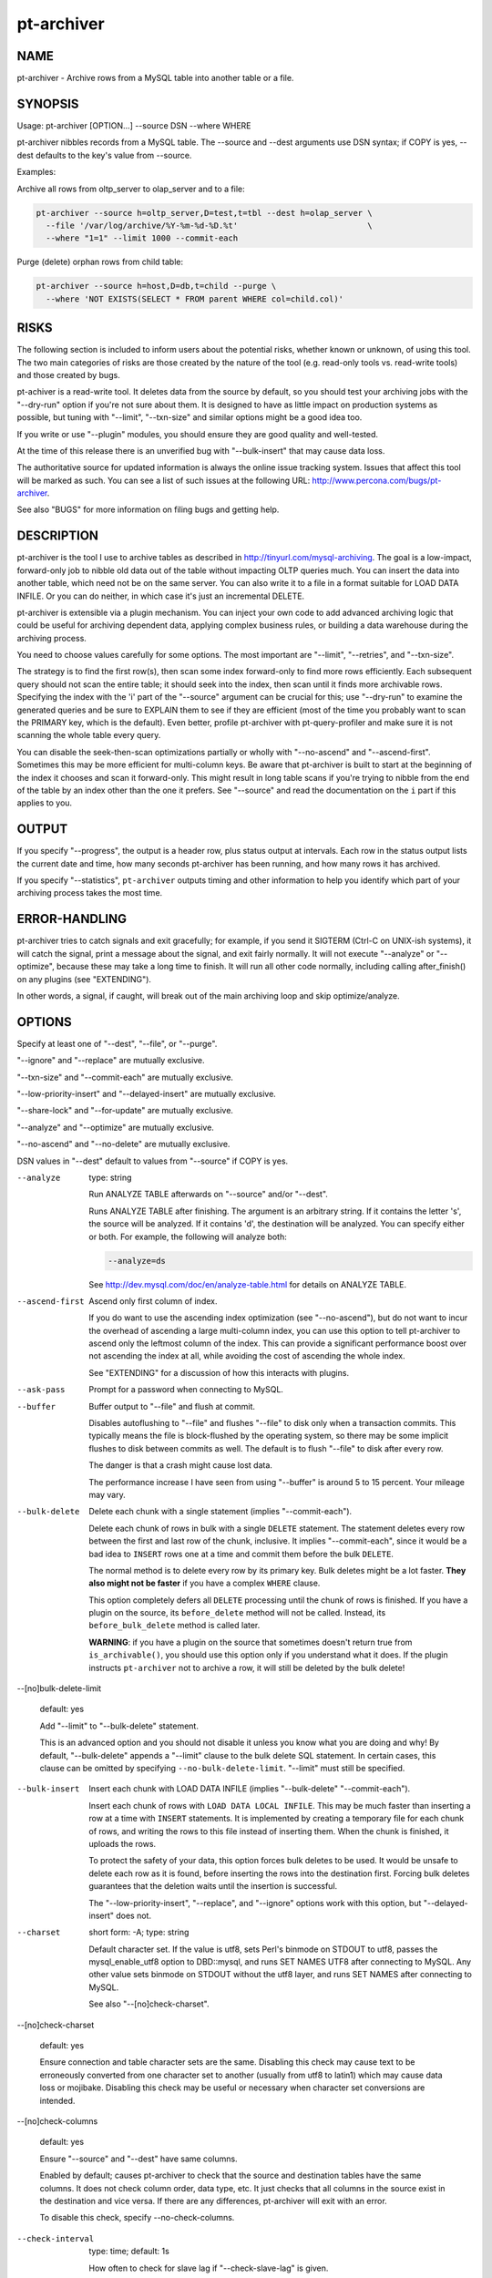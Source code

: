 
###########
pt-archiver
###########

.. highlight:: perl


****
NAME
****


pt-archiver - Archive rows from a MySQL table into another table or a file.


********
SYNOPSIS
********


Usage: pt-archiver [OPTION...] --source DSN --where WHERE

pt-archiver nibbles records from a MySQL table.  The --source and --dest
arguments use DSN syntax; if COPY is yes, --dest defaults to the key's value
from --source.

Examples:

Archive all rows from oltp_server to olap_server and to a file:


.. code-block:: perl

   pt-archiver --source h=oltp_server,D=test,t=tbl --dest h=olap_server \
     --file '/var/log/archive/%Y-%m-%d-%D.%t'                           \
     --where "1=1" --limit 1000 --commit-each


Purge (delete) orphan rows from child table:


.. code-block:: perl

   pt-archiver --source h=host,D=db,t=child --purge \
     --where 'NOT EXISTS(SELECT * FROM parent WHERE col=child.col)'



*****
RISKS
*****


The following section is included to inform users about the potential risks,
whether known or unknown, of using this tool.  The two main categories of risks
are those created by the nature of the tool (e.g. read-only tools vs. read-write
tools) and those created by bugs.

pt-achiver is a read-write tool.  It deletes data from the source by default, so
you should test your archiving jobs with the "--dry-run" option if you're not
sure about them.  It is designed to have as little impact on production systems
as possible, but tuning with "--limit", "--txn-size" and similar options
might be a good idea too.

If you write or use "--plugin" modules, you should ensure they are good
quality and well-tested.

At the time of this release there is an unverified bug with
"--bulk-insert" that may cause data loss.

The authoritative source for updated information is always the online issue
tracking system.  Issues that affect this tool will be marked as such.  You can
see a list of such issues at the following URL:
`http://www.percona.com/bugs/pt-archiver <http://www.percona.com/bugs/pt-archiver>`_.

See also "BUGS" for more information on filing bugs and getting help.


***********
DESCRIPTION
***********


pt-archiver is the tool I use to archive tables as described in
`http://tinyurl.com/mysql-archiving <http://tinyurl.com/mysql-archiving>`_.  The goal is a low-impact, forward-only
job to nibble old data out of the table without impacting OLTP queries much.
You can insert the data into another table, which need not be on the same
server.  You can also write it to a file in a format suitable for LOAD DATA
INFILE.  Or you can do neither, in which case it's just an incremental DELETE.

pt-archiver is extensible via a plugin mechanism.  You can inject your own
code to add advanced archiving logic that could be useful for archiving
dependent data, applying complex business rules, or building a data warehouse
during the archiving process.

You need to choose values carefully for some options.  The most important are
"--limit", "--retries", and "--txn-size".

The strategy is to find the first row(s), then scan some index forward-only to
find more rows efficiently.  Each subsequent query should not scan the entire
table; it should seek into the index, then scan until it finds more archivable
rows.  Specifying the index with the 'i' part of the "--source" argument can
be crucial for this; use "--dry-run" to examine the generated queries and be
sure to EXPLAIN them to see if they are efficient (most of the time you probably
want to scan the PRIMARY key, which is the default).  Even better, profile
pt-archiver with pt-query-profiler and make sure it is not scanning the whole
table every query.

You can disable the seek-then-scan optimizations partially or wholly with
"--no-ascend" and "--ascend-first".  Sometimes this may be more efficient
for multi-column keys.  Be aware that pt-archiver is built to start at the
beginning of the index it chooses and scan it forward-only.  This might result
in long table scans if you're trying to nibble from the end of the table by an
index other than the one it prefers.  See "--source" and read the
documentation on the \ ``i``\  part if this applies to you.


******
OUTPUT
******


If you specify "--progress", the output is a header row, plus status output
at intervals.  Each row in the status output lists the current date and time,
how many seconds pt-archiver has been running, and how many rows it has
archived.

If you specify "--statistics", \ ``pt-archiver``\  outputs timing and other
information to help you identify which part of your archiving process takes the
most time.


**************
ERROR-HANDLING
**************


pt-archiver tries to catch signals and exit gracefully; for example, if you
send it SIGTERM (Ctrl-C on UNIX-ish systems), it will catch the signal, print a
message about the signal, and exit fairly normally.  It will not execute
"--analyze" or "--optimize", because these may take a long time to finish.
It will run all other code normally, including calling after_finish() on any
plugins (see "EXTENDING").

In other words, a signal, if caught, will break out of the main archiving
loop and skip optimize/analyze.


*******
OPTIONS
*******


Specify at least one of "--dest", "--file", or "--purge".

"--ignore" and "--replace" are mutually exclusive.

"--txn-size" and "--commit-each" are mutually exclusive.

"--low-priority-insert" and "--delayed-insert" are mutually exclusive.

"--share-lock" and "--for-update" are mutually exclusive.

"--analyze" and "--optimize" are mutually exclusive.

"--no-ascend" and "--no-delete" are mutually exclusive.

DSN values in "--dest" default to values from "--source" if COPY is yes.


--analyze
 
 type: string
 
 Run ANALYZE TABLE afterwards on "--source" and/or "--dest".
 
 Runs ANALYZE TABLE after finishing.  The argument is an arbitrary string.  If it
 contains the letter 's', the source will be analyzed.  If it contains 'd', the
 destination will be analyzed.  You can specify either or both.  For example, the
 following will analyze both:
 
 
 .. code-block:: perl
 
    --analyze=ds
 
 
 See `http://dev.mysql.com/doc/en/analyze-table.html <http://dev.mysql.com/doc/en/analyze-table.html>`_ for details on ANALYZE
 TABLE.
 


--ascend-first
 
 Ascend only first column of index.
 
 If you do want to use the ascending index optimization (see "--no-ascend"),
 but do not want to incur the overhead of ascending a large multi-column index,
 you can use this option to tell pt-archiver to ascend only the leftmost column
 of the index.  This can provide a significant performance boost over not
 ascending the index at all, while avoiding the cost of ascending the whole
 index.
 
 See "EXTENDING" for a discussion of how this interacts with plugins.
 


--ask-pass
 
 Prompt for a password when connecting to MySQL.
 


--buffer
 
 Buffer output to "--file" and flush at commit.
 
 Disables autoflushing to "--file" and flushes "--file" to disk only when a
 transaction commits.  This typically means the file is block-flushed by the
 operating system, so there may be some implicit flushes to disk between
 commits as well.  The default is to flush "--file" to disk after every row.
 
 The danger is that a crash might cause lost data.
 
 The performance increase I have seen from using "--buffer" is around 5 to 15
 percent.  Your mileage may vary.
 


--bulk-delete
 
 Delete each chunk with a single statement (implies "--commit-each").
 
 Delete each chunk of rows in bulk with a single \ ``DELETE``\  statement.  The
 statement deletes every row between the first and last row of the chunk,
 inclusive.  It implies "--commit-each", since it would be a bad idea to
 \ ``INSERT``\  rows one at a time and commit them before the bulk \ ``DELETE``\ .
 
 The normal method is to delete every row by its primary key.  Bulk deletes might
 be a lot faster.  \ **They also might not be faster**\  if you have a complex
 \ ``WHERE``\  clause.
 
 This option completely defers all \ ``DELETE``\  processing until the chunk of rows
 is finished.  If you have a plugin on the source, its \ ``before_delete``\  method
 will not be called.  Instead, its \ ``before_bulk_delete``\  method is called later.
 
 \ **WARNING**\ : if you have a plugin on the source that sometimes doesn't return
 true from \ ``is_archivable()``\ , you should use this option only if you understand
 what it does.  If the plugin instructs \ ``pt-archiver``\  not to archive a row,
 it will still be deleted by the bulk delete!
 


--[no]bulk-delete-limit
 
 default: yes
 
 Add "--limit" to "--bulk-delete" statement.
 
 This is an advanced option and you should not disable it unless you know what
 you are doing and why!  By default, "--bulk-delete" appends a "--limit"
 clause to the bulk delete SQL statement.  In certain cases, this clause can be
 omitted by specifying \ ``--no-bulk-delete-limit``\ .  "--limit" must still be
 specified.
 


--bulk-insert
 
 Insert each chunk with LOAD DATA INFILE (implies "--bulk-delete" "--commit-each").
 
 Insert each chunk of rows with \ ``LOAD DATA LOCAL INFILE``\ .  This may be much
 faster than inserting a row at a time with \ ``INSERT``\  statements.  It is
 implemented by creating a temporary file for each chunk of rows, and writing the
 rows to this file instead of inserting them.  When the chunk is finished, it
 uploads the rows.
 
 To protect the safety of your data, this option forces bulk deletes to be used.
 It would be unsafe to delete each row as it is found, before inserting the rows
 into the destination first.  Forcing bulk deletes guarantees that the deletion
 waits until the insertion is successful.
 
 The "--low-priority-insert", "--replace", and "--ignore" options work
 with this option, but "--delayed-insert" does not.
 


--charset
 
 short form: -A; type: string
 
 Default character set.  If the value is utf8, sets Perl's binmode on
 STDOUT to utf8, passes the mysql_enable_utf8 option to DBD::mysql, and runs SET
 NAMES UTF8 after connecting to MySQL.  Any other value sets binmode on STDOUT
 without the utf8 layer, and runs SET NAMES after connecting to MySQL.
 
 See also "--[no]check-charset".
 


--[no]check-charset
 
 default: yes
 
 Ensure connection and table character sets are the same.  Disabling this check
 may cause text to be erroneously converted from one character set to another
 (usually from utf8 to latin1) which may cause data loss or mojibake.  Disabling
 this check may be useful or necessary when character set conversions are
 intended.
 


--[no]check-columns
 
 default: yes
 
 Ensure "--source" and "--dest" have same columns.
 
 Enabled by default; causes pt-archiver to check that the source and destination
 tables have the same columns.  It does not check column order, data type, etc.
 It just checks that all columns in the source exist in the destination and
 vice versa.  If there are any differences, pt-archiver will exit with an
 error.
 
 To disable this check, specify --no-check-columns.
 


--check-interval
 
 type: time; default: 1s
 
 How often to check for slave lag if "--check-slave-lag" is given.
 


--check-slave-lag
 
 type: string
 
 Pause archiving until the specified DSN's slave lag is less than "--max-lag".
 


--columns
 
 short form: -c; type: array
 
 Comma-separated list of columns to archive.
 
 Specify a comma-separated list of columns to fetch, write to the file, and
 insert into the destination table.  If specified, pt-archiver ignores other
 columns unless it needs to add them to the \ ``SELECT``\  statement for ascending an
 index or deleting rows.  It fetches and uses these extra columns internally, but
 does not write them to the file or to the destination table.  It \ *does*\  pass
 them to plugins.
 
 See also "--primary-key-only".
 


--commit-each
 
 Commit each set of fetched and archived rows (disables "--txn-size").
 
 Commits transactions and flushes "--file" after each set of rows has been
 archived, before fetching the next set of rows, and before sleeping if
 "--sleep" is specified.  Disables "--txn-size"; use "--limit" to
 control the transaction size with "--commit-each".
 
 This option is useful as a shortcut to make "--limit" and "--txn-size" the
 same value, but more importantly it avoids transactions being held open while
 searching for more rows.  For example, imagine you are archiving old rows from
 the beginning of a very large table, with "--limit" 1000 and "--txn-size"
 1000.  After some period of finding and archiving 1000 rows at a time,
 pt-archiver finds the last 999 rows and archives them, then executes the next
 SELECT to find more rows.  This scans the rest of the table, but never finds any
 more rows.  It has held open a transaction for a very long time, only to
 determine it is finished anyway.  You can use "--commit-each" to avoid this.
 


--config
 
 type: Array
 
 Read this comma-separated list of config files; if specified, this must be the
 first option on the command line.
 


--delayed-insert
 
 Add the DELAYED modifier to INSERT statements.
 
 Adds the DELAYED modifier to INSERT or REPLACE statements.  See
 `http://dev.mysql.com/doc/en/insert.html <http://dev.mysql.com/doc/en/insert.html>`_ for details.
 


--dest
 
 type: DSN
 
 DSN specifying the table to archive to.
 
 This item specifies a table into which pt-archiver will insert rows
 archived from "--source".  It uses the same key=val argument format as
 "--source".  Most missing values default to the same values as
 "--source", so you don't have to repeat options that are the same in
 "--source" and "--dest".  Use the "--help" option to see which values
 are copied from "--source".
 
 \ **WARNING**\ : Using a default options file (F) DSN option that defines a
 socket for "--source" causes pt-archiver to connect to "--dest" using
 that socket unless another socket for "--dest" is specified.  This
 means that pt-archiver may incorrectly connect to "--source" when it
 connects to "--dest".  For example:
 
 
 .. code-block:: perl
 
    --source F=host1.cnf,D=db,t=tbl --dest h=host2
 
 
 When pt-archiver connects to "--dest", host2, it will connect via the
 "--source", host1, socket defined in host1.cnf.
 


--dry-run
 
 Print queries and exit without doing anything.
 
 Causes pt-archiver to exit after printing the filename and SQL statements
 it will use.
 


--file
 
 type: string
 
 File to archive to, with DATE_FORMAT()-like formatting.
 
 Filename to write archived rows to.  A subset of MySQL's DATE_FORMAT()
 formatting codes are allowed in the filename, as follows:
 
 
 .. code-block:: perl
 
     %d    Day of the month, numeric (01..31)
     %H    Hour (00..23)
     %i    Minutes, numeric (00..59)
     %m    Month, numeric (01..12)
     %s    Seconds (00..59)
     %Y    Year, numeric, four digits
 
 
 You can use the following extra format codes too:
 
 
 .. code-block:: perl
 
     %D    Database name
     %t    Table name
 
 
 Example:
 
 
 .. code-block:: perl
 
     --file '/var/log/archive/%Y-%m-%d-%D.%t'
 
 
 The file's contents are in the same format used by SELECT INTO OUTFILE, as
 documented in the MySQL manual: rows terminated by newlines, columns
 terminated by tabs, NULL characters are represented by \N, and special
 characters are escaped by \.  This lets you reload a file with LOAD DATA
 INFILE's default settings.
 
 If you want a column header at the top of the file, see "--header".  The file
 is auto-flushed by default; see "--buffer".
 


--for-update
 
 Adds the FOR UPDATE modifier to SELECT statements.
 
 For details, see `http://dev.mysql.com/doc/en/innodb-locking-reads.html <http://dev.mysql.com/doc/en/innodb-locking-reads.html>`_.
 


--header
 
 Print column header at top of "--file".
 
 Writes column names as the first line in the file given by "--file".  If the
 file exists, does not write headers; this keeps the file loadable with LOAD
 DATA INFILE in case you append more output to it.
 


--help
 
 Show help and exit.
 


--high-priority-select
 
 Adds the HIGH_PRIORITY modifier to SELECT statements.
 
 See `http://dev.mysql.com/doc/en/select.html <http://dev.mysql.com/doc/en/select.html>`_ for details.
 


--host
 
 short form: -h; type: string
 
 Connect to host.
 


--ignore
 
 Use IGNORE for INSERT statements.
 
 Causes INSERTs into "--dest" to be INSERT IGNORE.
 


--limit
 
 type: int; default: 1
 
 Number of rows to fetch and archive per statement.
 
 Limits the number of rows returned by the SELECT statements that retrieve rows
 to archive.  Default is one row.  It may be more efficient to increase the
 limit, but be careful if you are archiving sparsely, skipping over many rows;
 this can potentially cause more contention with other queries, depending on the
 storage engine, transaction isolation level, and options such as
 "--for-update".
 


--local
 
 Do not write OPTIMIZE or ANALYZE queries to binlog.
 
 Adds the NO_WRITE_TO_BINLOG modifier to ANALYZE and OPTIMIZE queries.  See
 "--analyze" for details.
 


--low-priority-delete
 
 Adds the LOW_PRIORITY modifier to DELETE statements.
 
 See `http://dev.mysql.com/doc/en/delete.html <http://dev.mysql.com/doc/en/delete.html>`_ for details.
 


--low-priority-insert
 
 Adds the LOW_PRIORITY modifier to INSERT or REPLACE statements.
 
 See `http://dev.mysql.com/doc/en/insert.html <http://dev.mysql.com/doc/en/insert.html>`_ for details.
 


--max-lag
 
 type: time; default: 1s
 
 Pause archiving if the slave given by "--check-slave-lag" lags.
 
 This option causes pt-archiver to look at the slave every time it's about
 to fetch another row.  If the slave's lag is greater than the option's value,
 or if the slave isn't running (so its lag is NULL), pt-table-checksum sleeps
 for "--check-interval" seconds and then looks at the lag again.  It repeats
 until the slave is caught up, then proceeds to fetch and archive the row.
 
 This option may eliminate the need for "--sleep" or "--sleep-coef".
 


--no-ascend
 
 Do not use ascending index optimization.
 
 The default ascending-index optimization causes \ ``pt-archiver``\  to optimize
 repeated \ ``SELECT``\  queries so they seek into the index where the previous query
 ended, then scan along it, rather than scanning from the beginning of the table
 every time.  This is enabled by default because it is generally a good strategy
 for repeated accesses.
 
 Large, multiple-column indexes may cause the WHERE clause to be complex enough
 that this could actually be less efficient.  Consider for example a four-column
 PRIMARY KEY on (a, b, c, d).  The WHERE clause to start where the last query
 ended is as follows:
 
 
 .. code-block:: perl
 
     WHERE (a > ?)
        OR (a = ? AND b > ?)
        OR (a = ? AND b = ? AND c > ?)
        OR (a = ? AND b = ? AND c = ? AND d >= ?)
 
 
 Populating the placeholders with values uses memory and CPU, adds network
 traffic and parsing overhead, and may make the query harder for MySQL to
 optimize.  A four-column key isn't a big deal, but a ten-column key in which
 every column allows \ ``NULL``\  might be.
 
 Ascending the index might not be necessary if you know you are simply removing
 rows from the beginning of the table in chunks, but not leaving any holes, so
 starting at the beginning of the table is actually the most efficient thing to
 do.
 
 See also "--ascend-first".  See "EXTENDING" for a discussion of how this
 interacts with plugins.
 


--no-delete
 
 Do not delete archived rows.
 
 Causes \ ``pt-archiver``\  not to delete rows after processing them.  This disallows
 "--no-ascend", because enabling them both would cause an infinite loop.
 
 If there is a plugin on the source DSN, its \ ``before_delete``\  method is called
 anyway, even though \ ``pt-archiver``\  will not execute the delete.  See
 "EXTENDING" for more on plugins.
 


--optimize
 
 type: string
 
 Run OPTIMIZE TABLE afterwards on "--source" and/or "--dest".
 
 Runs OPTIMIZE TABLE after finishing.  See "--analyze" for the option syntax
 and `http://dev.mysql.com/doc/en/optimize-table.html <http://dev.mysql.com/doc/en/optimize-table.html>`_ for details on OPTIMIZE
 TABLE.
 


--password
 
 short form: -p; type: string
 
 Password to use when connecting.
 


--pid
 
 type: string
 
 Create the given PID file when daemonized.  The file contains the process ID of
 the daemonized instance.  The PID file is removed when the daemonized instance
 exits.  The program checks for the existence of the PID file when starting; if
 it exists and the process with the matching PID exists, the program exits.
 


--plugin
 
 type: string
 
 Perl module name to use as a generic plugin.
 
 Specify the Perl module name of a general-purpose plugin.  It is currently used
 only for statistics (see "--statistics") and must have \ ``new()``\  and a
 \ ``statistics()``\  method.
 
 The \ ``new( src =``\  $src, dst => $dst, opts => $o )> method gets the source
 and destination DSNs, and their database connections, just like the
 connection-specific plugins do.  It also gets an OptionParser object (\ ``$o``\ ) for
 accessing command-line options (example: \ ``$o-``\ get('purge');>).
 
 The \ ``statistics(\%stats, $time)``\  method gets a hashref of the statistics
 collected by the archiving job, and the time the whole job started.
 


--port
 
 short form: -P; type: int
 
 Port number to use for connection.
 


--primary-key-only
 
 Primary key columns only.
 
 A shortcut for specifying "--columns" with the primary key columns.  This is
 an efficiency if you just want to purge rows; it avoids fetching the entire row,
 when only the primary key columns are needed for \ ``DELETE``\  statements.  See also
 "--purge".
 


--progress
 
 type: int
 
 Print progress information every X rows.
 
 Prints current time, elapsed time, and rows archived every X rows.
 


--purge
 
 Purge instead of archiving; allows omitting "--file" and "--dest".
 
 Allows archiving without a "--file" or "--dest" argument, which is
 effectively a purge since the rows are just deleted.
 
 If you just want to purge rows, consider specifying the table's primary key
 columns with "--primary-key-only".  This will prevent fetching all columns
 from the server for no reason.
 


--quick-delete
 
 Adds the QUICK modifier to DELETE statements.
 
 See `http://dev.mysql.com/doc/en/delete.html <http://dev.mysql.com/doc/en/delete.html>`_ for details.  As stated in the
 documentation, in some cases it may be faster to use DELETE QUICK followed by
 OPTIMIZE TABLE.  You can use "--optimize" for this.
 


--quiet
 
 short form: -q
 
 Do not print any output, such as for "--statistics".
 
 Suppresses normal output, including the output of "--statistics", but doesn't
 suppress the output from "--why-quit".
 


--replace
 
 Causes INSERTs into "--dest" to be written as REPLACE.
 


--retries
 
 type: int; default: 1
 
 Number of retries per timeout or deadlock.
 
 Specifies the number of times pt-archiver should retry when there is an
 InnoDB lock wait timeout or deadlock.  When retries are exhausted,
 pt-archiver will exit with an error.
 
 Consider carefully what you want to happen when you are archiving between a
 mixture of transactional and non-transactional storage engines.  The INSERT to
 "--dest" and DELETE from "--source" are on separate connections, so they
 do not actually participate in the same transaction even if they're on the same
 server.  However, pt-archiver implements simple distributed transactions in
 code, so commits and rollbacks should happen as desired across the two
 connections.
 
 At this time I have not written any code to handle errors with transactional
 storage engines other than InnoDB.  Request that feature if you need it.
 


--run-time
 
 type: time
 
 Time to run before exiting.
 
 Optional suffix s=seconds, m=minutes, h=hours, d=days; if no suffix, s is used.
 


--[no]safe-auto-increment
 
 default: yes
 
 Do not archive row with max AUTO_INCREMENT.
 
 Adds an extra WHERE clause to prevent pt-archiver from removing the newest
 row when ascending a single-column AUTO_INCREMENT key.  This guards against
 re-using AUTO_INCREMENT values if the server restarts, and is enabled by
 default.
 
 The extra WHERE clause contains the maximum value of the auto-increment column
 as of the beginning of the archive or purge job.  If new rows are inserted while
 pt-archiver is running, it will not see them.
 


--sentinel
 
 type: string; default: /tmp/pt-archiver-sentinel
 
 Exit if this file exists.
 
 The presence of the file specified by "--sentinel" will cause pt-archiver to
 stop archiving and exit.  The default is /tmp/pt-archiver-sentinel.  You
 might find this handy to stop cron jobs gracefully if necessary.  See also
 "--stop".
 


--set-vars
 
 type: string; default: wait_timeout=10000
 
 Set these MySQL variables.
 
 Specify any variables you want to be set immediately after connecting to MySQL.
 These will be included in a \ ``SET``\  command.
 


--share-lock
 
 Adds the LOCK IN SHARE MODE modifier to SELECT statements.
 
 See `http://dev.mysql.com/doc/en/innodb-locking-reads.html <http://dev.mysql.com/doc/en/innodb-locking-reads.html>`_.
 


--skip-foreign-key-checks
 
 Disables foreign key checks with SET FOREIGN_KEY_CHECKS=0.
 


--sleep
 
 type: int
 
 Sleep time between fetches.
 
 Specifies how long to sleep between SELECT statements.  Default is not to
 sleep at all.  Transactions are NOT committed, and the "--file" file is NOT
 flushed, before sleeping.  See "--txn-size" to control that.
 
 If "--commit-each" is specified, committing and flushing happens before
 sleeping.
 


--sleep-coef
 
 type: float
 
 Calculate "--sleep" as a multiple of the last SELECT time.
 
 If this option is specified, pt-archiver will sleep for the query time of the
 last SELECT multiplied by the specified coefficient.
 
 This is a slightly more sophisticated way to throttle the SELECTs: sleep a
 varying amount of time between each SELECT, depending on how long the SELECTs
 are taking.
 


--socket
 
 short form: -S; type: string
 
 Socket file to use for connection.
 


--source
 
 type: DSN
 
 DSN specifying the table to archive from (required).  This argument is a DSN.
 See DSN OPTIONS for the syntax.  Most options control how pt-archiver
 connects to MySQL, but there are some extended DSN options in this tool's
 syntax.  The D, t, and i options select a table to archive:
 
 
 .. code-block:: perl
 
    --source h=my_server,D=my_database,t=my_tbl
 
 
 The a option specifies the database to set as the connection's default with USE.
 If the b option is true, it disables binary logging with SQL_LOG_BIN.  The m
 option specifies pluggable actions, which an external Perl module can provide.
 The only required part is the table; other parts may be read from various
 places in the environment (such as options files).
 
 The 'i' part deserves special mention.  This tells pt-archiver which index
 it should scan to archive.  This appears in a FORCE INDEX or USE INDEX hint in
 the SELECT statements used to fetch archivable rows.  If you don't specify
 anything, pt-archiver will auto-discover a good index, preferring a \ ``PRIMARY
 KEY``\  if one exists.  In my experience this usually works well, so most of the
 time you can probably just omit the 'i' part.
 
 The index is used to optimize repeated accesses to the table; pt-archiver
 remembers the last row it retrieves from each SELECT statement, and uses it to
 construct a WHERE clause, using the columns in the specified index, that should
 allow MySQL to start the next SELECT where the last one ended, rather than
 potentially scanning from the beginning of the table with each successive
 SELECT.  If you are using external plugins, please see "EXTENDING" for a
 discussion of how they interact with ascending indexes.
 
 The 'a' and 'b' options allow you to control how statements flow through the
 binary log.  If you specify the 'b' option, binary logging will be disabled on
 the specified connection.  If you specify the 'a' option, the connection will
 \ ``USE``\  the specified database, which you can use to prevent slaves from
 executing the binary log events with \ ``--replicate-ignore-db``\  options.  These
 two options can be used as different methods to achieve the same goal: archive
 data off the master, but leave it on the slave.  For example, you can run a
 purge job on the master and prevent it from happening on the slave using your
 method of choice.
 
 \ **WARNING**\ : Using a default options file (F) DSN option that defines a
 socket for "--source" causes pt-archiver to connect to "--dest" using
 that socket unless another socket for "--dest" is specified.  This
 means that pt-archiver may incorrectly connect to "--source" when it
 is meant to connect to "--dest".  For example:
 
 
 .. code-block:: perl
 
    --source F=host1.cnf,D=db,t=tbl --dest h=host2
 
 
 When pt-archiver connects to "--dest", host2, it will connect via the
 "--source", host1, socket defined in host1.cnf.
 


--statistics
 
 Collect and print timing statistics.
 
 Causes pt-archiver to collect timing statistics about what it does.  These
 statistics are available to the plugin specified by "--plugin"
 
 Unless you specify "--quiet", \ ``pt-archiver``\  prints the statistics when it
 exits.  The statistics look like this:
 
 
 .. code-block:: perl
 
   Started at 2008-07-18T07:18:53, ended at 2008-07-18T07:18:53
   Source: D=db,t=table
   SELECT 4
   INSERT 4
   DELETE 4
   Action         Count       Time        Pct
   commit            10     0.1079      88.27
   select             5     0.0047       3.87
   deleting           4     0.0028       2.29
   inserting          4     0.0028       2.28
   other              0     0.0040       3.29
 
 
 The first two (or three) lines show times and the source and destination tables.
 The next three lines show how many rows were fetched, inserted, and deleted.
 
 The remaining lines show counts and timing.  The columns are the action, the
 total number of times that action was timed, the total time it took, and the
 percent of the program's total runtime.  The rows are sorted in order of
 descending total time.  The last row is the rest of the time not explicitly
 attributed to anything.  Actions will vary depending on command-line options.
 
 If "--why-quit" is given, its behavior is changed slightly.  This option
 causes it to print the reason for exiting even when it's just because there are
 no more rows.
 
 This option requires the standard Time::HiRes module, which is part of core Perl
 on reasonably new Perl releases.
 


--stop
 
 Stop running instances by creating the sentinel file.
 
 Causes pt-archiver to create the sentinel file specified by "--sentinel" and
 exit.  This should have the effect of stopping all running instances which are
 watching the same sentinel file.
 


--txn-size
 
 type: int; default: 1
 
 Number of rows per transaction.
 
 Specifies the size, in number of rows, of each transaction. Zero disables
 transactions altogether.  After pt-archiver processes this many rows, it
 commits both the "--source" and the "--dest" if given, and flushes the
 file given by "--file".
 
 This parameter is critical to performance.  If you are archiving from a live
 server, which for example is doing heavy OLTP work, you need to choose a good
 balance between transaction size and commit overhead.  Larger transactions
 create the possibility of more lock contention and deadlocks, but smaller
 transactions cause more frequent commit overhead, which can be significant.  To
 give an idea, on a small test set I worked with while writing pt-archiver, a
 value of 500 caused archiving to take about 2 seconds per 1000 rows on an
 otherwise quiet MySQL instance on my desktop machine, archiving to disk and to
 another table.  Disabling transactions with a value of zero, which turns on
 autocommit, dropped performance to 38 seconds per thousand rows.
 
 If you are not archiving from or to a transactional storage engine, you may
 want to disable transactions so pt-archiver doesn't try to commit.
 


--user
 
 short form: -u; type: string
 
 User for login if not current user.
 


--version
 
 Show version and exit.
 


--where
 
 type: string
 
 WHERE clause to limit which rows to archive (required).
 
 Specifies a WHERE clause to limit which rows are archived.  Do not include the
 word WHERE.  You may need to quote the argument to prevent your shell from
 interpreting it.  For example:
 
 
 .. code-block:: perl
 
     --where 'ts < current_date - interval 90 day'
 
 
 For safety, "--where" is required.  If you do not require a WHERE clause, use
 "--where" 1=1.
 


--why-quit
 
 Print reason for exiting unless rows exhausted.
 
 Causes pt-archiver to print a message if it exits for any reason other than
 running out of rows to archive.  This can be useful if you have a cron job with
 "--run-time" specified, for example, and you want to be sure pt-archiver is
 finishing before running out of time.
 
 If "--statistics" is given, the behavior is changed slightly.  It will print
 the reason for exiting even when it's just because there are no more rows.
 
 This output prints even if "--quiet" is given.  That's so you can put
 \ ``pt-archiver``\  in a \ ``cron``\  job and get an email if there's an abnormal exit.
 



***********
DSN OPTIONS
***********


These DSN options are used to create a DSN.  Each option is given like
\ ``option=value``\ .  The options are case-sensitive, so P and p are not the
same option.  There cannot be whitespace before or after the \ ``=``\  and
if the value contains whitespace it must be quoted.  DSN options are
comma-separated.  See the percona-toolkit manpage for full details.


\* a
 
 copy: no
 
 Database to USE when executing queries.
 


\* A
 
 dsn: charset; copy: yes
 
 Default character set.
 


\* b
 
 copy: no
 
 If true, disable binlog with SQL_LOG_BIN.
 


\* D
 
 dsn: database; copy: yes
 
 Database that contains the table.
 


\* F
 
 dsn: mysql_read_default_file; copy: yes
 
 Only read default options from the given file
 


\* h
 
 dsn: host; copy: yes
 
 Connect to host.
 


\* i
 
 copy: yes
 
 Index to use.
 


\* m
 
 copy: no
 
 Plugin module name.
 


\* p
 
 dsn: password; copy: yes
 
 Password to use when connecting.
 


\* P
 
 dsn: port; copy: yes
 
 Port number to use for connection.
 


\* S
 
 dsn: mysql_socket; copy: yes
 
 Socket file to use for connection.
 


\* t
 
 copy: yes
 
 Table to archive from/to.
 


\* u
 
 dsn: user; copy: yes
 
 User for login if not current user.
 



*********
EXTENDING
*********


pt-archiver is extensible by plugging in external Perl modules to handle some
logic and/or actions.  You can specify a module for both the "--source" and
the "--dest", with the 'm' part of the specification.  For example:


.. code-block:: perl

    --source D=test,t=test1,m=My::Module1 --dest m=My::Module2,t=test2


This will cause pt-archiver to load the My::Module1 and My::Module2 packages,
create instances of them, and then make calls to them during the archiving
process.

You can also specify a plugin with "--plugin".

The module must provide this interface:


new(dbh => $dbh, db => $db_name, tbl => $tbl_name)
 
 The plugin's constructor is passed a reference to the database handle, the
 database name, and table name.  The plugin is created just after pt-archiver
 opens the connection, and before it examines the table given in the arguments.
 This gives the plugin a chance to create and populate temporary tables, or do
 other setup work.
 


before_begin(cols => \@cols, allcols => \@allcols)
 
 This method is called just before pt-archiver begins iterating through rows
 and archiving them, but after it does all other setup work (examining table
 structures, designing SQL queries, and so on).  This is the only time
 pt-archiver tells the plugin column names for the rows it will pass the
 plugin while archiving.
 
 The \ ``cols``\  argument is the column names the user requested to be archived,
 either by default or by the "--columns" option.  The \ ``allcols``\  argument is
 the list of column names for every row pt-archiver will fetch from the source
 table.  It may fetch more columns than the user requested, because it needs some
 columns for its own use.  When subsequent plugin functions receive a row, it is
 the full row containing all the extra columns, if any, added to the end.
 


is_archivable(row => \@row)
 
 This method is called for each row to determine whether it is archivable.  This
 applies only to "--source".  The argument is the row itself, as an arrayref.
 If the method returns true, the row will be archived; otherwise it will be
 skipped.
 
 Skipping a row adds complications for non-unique indexes.  Normally
 pt-archiver uses a WHERE clause designed to target the last processed row as
 the place to start the scan for the next SELECT statement.  If you have skipped
 the row by returning false from is_archivable(), pt-archiver could get into
 an infinite loop because the row still exists.  Therefore, when you specify a
 plugin for the "--source" argument, pt-archiver will change its WHERE clause
 slightly.  Instead of starting at "greater than or equal to" the last processed
 row, it will start "strictly greater than."  This will work fine on unique
 indexes such as primary keys, but it may skip rows (leave holes) on non-unique
 indexes or when ascending only the first column of an index.
 
 \ ``pt-archiver``\  will change the clause in the same way if you specify
 "--no-delete", because again an infinite loop is possible.
 
 If you specify the "--bulk-delete" option and return false from this method,
 \ ``pt-archiver``\  may not do what you want.  The row won't be archived, but it will
 be deleted, since bulk deletes operate on ranges of rows and don't know which
 rows the plugin selected to keep.
 
 If you specify the "--bulk-insert" option, this method's return value will
 influence whether the row is written to the temporary file for the bulk insert,
 so bulk inserts will work as expected.  However, bulk inserts require bulk
 deletes.
 


before_delete(row => \@row)
 
 This method is called for each row just before it is deleted.  This applies only
 to "--source".  This is a good place for you to handle dependencies, such as
 deleting things that are foreign-keyed to the row you are about to delete.  You
 could also use this to recursively archive all dependent tables.
 
 This plugin method is called even if "--no-delete" is given, but not if
 "--bulk-delete" is given.
 


before_bulk_delete(first_row => \@row, last_row => \@row)
 
 This method is called just before a bulk delete is executed.  It is similar to
 the \ ``before_delete``\  method, except its arguments are the first and last row of
 the range to be deleted.  It is called even if "--no-delete" is given.
 


before_insert(row => \@row)
 
 This method is called for each row just before it is inserted.  This applies
 only to "--dest".  You could use this to insert the row into multiple tables,
 perhaps with an ON DUPLICATE KEY UPDATE clause to build summary tables in a data
 warehouse.
 
 This method is not called if "--bulk-insert" is given.
 


before_bulk_insert(first_row => \@row, last_row => \@row, filename => bulk_insert_filename)
 
 This method is called just before a bulk insert is executed.  It is similar to
 the \ ``before_insert``\  method, except its arguments are the first and last row of
 the range to be deleted.
 


custom_sth(row => \@row, sql => $sql)
 
 This method is called just before inserting the row, but after
 "before_insert()".  It allows the plugin to specify different \ ``INSERT``\ 
 statement if desired.  The return value (if any) should be a DBI statement
 handle.  The \ ``sql``\  parameter is the SQL text used to prepare the default
 \ ``INSERT``\  statement.  This method is not called if you specify
 "--bulk-insert".
 
 If no value is returned, the default \ ``INSERT``\  statement handle is used.
 
 This method applies only to the plugin specified for "--dest", so if your
 plugin isn't doing what you expect, check that you've specified it for the
 destination and not the source.
 


custom_sth_bulk(first_row => \@row, last_row => \@row, sql => $sql, filename => $bulk_insert_filename)
 
 If you've specified "--bulk-insert", this method is called just before the
 bulk insert, but after "before_bulk_insert()", and the arguments are
 different.
 
 This method's return value etc is similar to the "custom_sth()" method.
 


after_finish()
 
 This method is called after pt-archiver exits the archiving loop, commits all
 database handles, closes "--file", and prints the final statistics, but
 before pt-archiver runs ANALYZE or OPTIMIZE (see "--analyze" and
 "--optimize").
 


If you specify a plugin for both "--source" and "--dest", pt-archiver
constructs, calls before_begin(), and calls after_finish() on the two plugins in
the order "--source", "--dest".

pt-archiver assumes it controls transactions, and that the plugin will NOT
commit or roll back the database handle.  The database handle passed to the
plugin's constructor is the same handle pt-archiver uses itself.  Remember
that "--source" and "--dest" are separate handles.

A sample module might look like this:


.. code-block:: perl

    package My::Module;
 
    sub new {
       my ( $class, %args ) = @_;
       return bless(\%args, $class);
    }
 
    sub before_begin {
       my ( $self, %args ) = @_;
       # Save column names for later
       $self->{cols} = $args{cols};
    }
 
    sub is_archivable {
       my ( $self, %args ) = @_;
       # Do some advanced logic with $args{row}
       return 1;
    }
 
    sub before_delete {} # Take no action
    sub before_insert {} # Take no action
    sub custom_sth    {} # Take no action
    sub after_finish  {} # Take no action
 
    1;



***********
ENVIRONMENT
***********


The environment variable \ ``PTDEBUG``\  enables verbose debugging output to STDERR.
To enable debugging and capture all output to a file, run the tool like:


.. code-block:: perl

    PTDEBUG=1 pt-archiver ... > FILE 2>&1


Be careful: debugging output is voluminous and can generate several megabytes
of output.


*******************
SYSTEM REQUIREMENTS
*******************


You need Perl, DBI, DBD::mysql, and some core packages that ought to be
installed in any reasonably new version of Perl.


****
BUGS
****


For a list of known bugs, see `http://www.percona.com/bugs/pt-archiver <http://www.percona.com/bugs/pt-archiver>`_.

Please report bugs at `https://bugs.launchpad.net/percona-toolkit <https://bugs.launchpad.net/percona-toolkit>`_.
Include the following information in your bug report:


\* Complete command-line used to run the tool



\* Tool "--version"



\* MySQL version of all servers involved



\* Output from the tool including STDERR



\* Input files (log/dump/config files, etc.)



If possible, include debugging output by running the tool with \ ``PTDEBUG``\ ;
see "ENVIRONMENT".


***********
DOWNLOADING
***********


Visit `http://www.percona.com/software/percona-toolkit/ <http://www.percona.com/software/percona-toolkit/>`_ to download the
latest release of Percona Toolkit.  Or, get the latest release from the
command line:


.. code-block:: perl

    wget percona.com/get/percona-toolkit.tar.gz
 
    wget percona.com/get/percona-toolkit.rpm
 
    wget percona.com/get/percona-toolkit.deb


You can also get individual tools from the latest release:


.. code-block:: perl

    wget percona.com/get/TOOL


Replace \ ``TOOL``\  with the name of any tool.


*******
AUTHORS
*******


Baron Schwartz


***************
ACKNOWLEDGMENTS
***************


Andrew O'Brien


*********************
ABOUT PERCONA TOOLKIT
*********************


This tool is part of Percona Toolkit, a collection of advanced command-line
tools developed by Percona for MySQL support and consulting.  Percona Toolkit
was forked from two projects in June, 2011: Maatkit and Aspersa.  Those
projects were created by Baron Schwartz and developed primarily by him and
Daniel Nichter, both of whom are employed by Percona.  Visit
`http://www.percona.com/software/ <http://www.percona.com/software/>`_ for more software developed by Percona.


********************************
COPYRIGHT, LICENSE, AND WARRANTY
********************************


This program is copyright 2007-2011 Baron Schwartz, 2011 Percona Inc.
Feedback and improvements are welcome.

THIS PROGRAM IS PROVIDED "AS IS" AND WITHOUT ANY EXPRESS OR IMPLIED
WARRANTIES, INCLUDING, WITHOUT LIMITATION, THE IMPLIED WARRANTIES OF
MERCHANTABILITY AND FITNESS FOR A PARTICULAR PURPOSE.

This program is free software; you can redistribute it and/or modify it under
the terms of the GNU General Public License as published by the Free Software
Foundation, version 2; OR the Perl Artistic License.  On UNIX and similar
systems, you can issue \`man perlgpl' or \`man perlartistic' to read these
licenses.

You should have received a copy of the GNU General Public License along with
this program; if not, write to the Free Software Foundation, Inc., 59 Temple
Place, Suite 330, Boston, MA  02111-1307  USA.


*******
VERSION
*******


Percona Toolkit v1.0.0 released 2011-08-01

